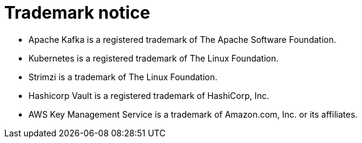 = Trademark notice

* Apache Kafka is a registered trademark of The Apache Software Foundation.
* Kubernetes is a registered trademark of The Linux Foundation.
* Strimzi is a trademark of The Linux Foundation.
* Hashicorp Vault is a registered trademark of HashiCorp, Inc.
* AWS Key Management Service is a trademark of Amazon.com, Inc. or its affiliates.
ifdef::include-fortanix-dsm-kms[]
* Fortanix and Data Security Manager are trademarks of Fortanix, Inc.
endif::[]
